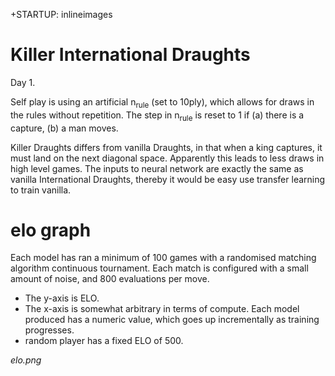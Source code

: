 +STARTUP: inlineimages

* Killer International Draughts
  Day 1.

  Self play is using an artificial n_rule (set to 10ply), which allows for draws in the rules
  without repetition.  The step in n_rule is reset to 1 if (a) there is a capture, (b) a man moves.

  Killer Draughts differs from vanilla Draughts, in that when a king captures, it must land on the
  next diagonal space.  Apparently this leads to less draws in high level games.  The inputs to
  neural network are exactly the same as vanilla International Draughts, thereby it would be easy
  use transfer learning to train vanilla.

* elo graph
  Each model has ran a minimum of 100 games with a randomised matching algorithm continuous
  tournament.  Each match is configured with a small amount of noise, and 800 evaluations per move.

  - The y-axis is ELO.
  - The x-axis is somewhat arbitrary in terms of compute.  Each model produced has a numeric value,
    which goes up incrementally as training progresses.
  - random player has a fixed ELO of 500.

  [[elo.png]]



